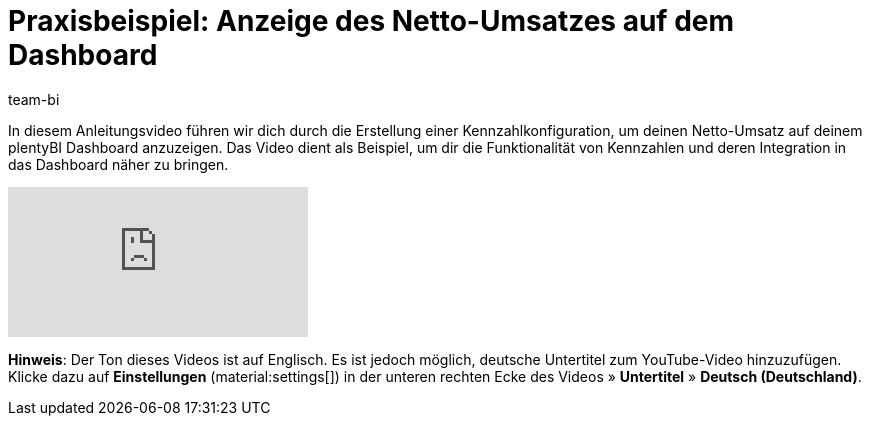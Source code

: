 = Praxisbeispiel: Anzeige des Netto-Umsatzes auf dem Dashboard
:keywords: BI Dashboard, plentyBI, plenty BI Dashboard, Business Intelligence, Kennzahlen anlegen, Kennzahlen darstellen,Praxisbeispiel, Anwendungsfall, Use Case,
:description: Dieses Praxisbeispiel enthält Anweisungen zum Erstellen einer Kennzahlkonfiguration und zum Hinzufügen dieser Konfiguration zum Dashboard.
:author: team-bi

In diesem Anleitungsvideo führen wir dich durch die Erstellung einer Kennzahlkonfiguration, um deinen Netto-Umsatz auf deinem plentyBI Dashboard anzuzeigen. Das Video dient als Beispiel, um dir die Funktionalität von Kennzahlen und deren Integration in das Dashboard näher zu bringen.

video::J_J7HTreM_g[youtube]

*Hinweis*: Der Ton dieses Videos ist auf Englisch. Es ist jedoch möglich, deutsche Untertitel zum YouTube-Video hinzuzufügen. Klicke dazu auf *Einstellungen* (material:settings[]) in der unteren rechten Ecke des Videos » *Untertitel* » *Deutsch (Deutschland)*.

